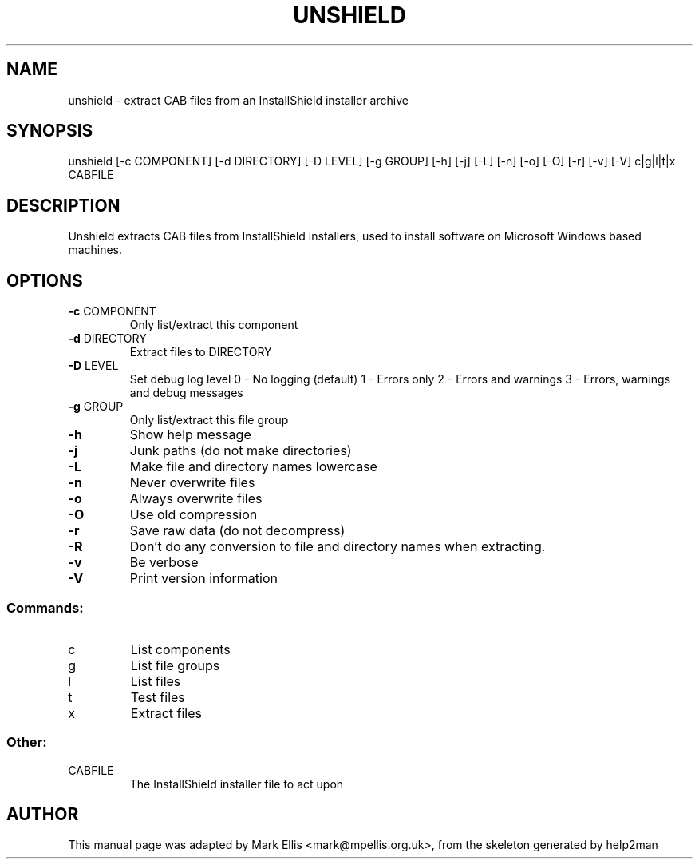 .TH UNSHIELD "1" "July 2004" "The SynCE project" "http://www.synce.org"
.SH NAME
unshield \- extract CAB files from an InstallShield installer archive
.SH SYNOPSIS
unshield [\-c COMPONENT] [\-d DIRECTORY] [\-D LEVEL] [\-g GROUP] [\-h] [\-j] [\-L] [\-n] [\-o] [\-O] [\-r] [\-v] [\-V] c|g|l|t|x CABFILE
.SH DESCRIPTION
Unshield extracts CAB files from InstallShield installers, used to 
install software on Microsoft Windows based machines.
.SH OPTIONS
.TP
\fB\-c\fR COMPONENT
Only list/extract this component
.TP
\fB\-d\fR DIRECTORY
Extract files to DIRECTORY
.TP
\fB\-D\fR LEVEL
Set debug log level
0 \- No logging (default)
1 \- Errors only
2 \- Errors and warnings
3 \- Errors, warnings and debug messages
.TP
\fB\-g\fR GROUP
Only list/extract this file group
.TP
\fB\-h\fR
Show help message
.TP
\fB\-j\fR
Junk paths (do not make directories)
.TP
\fB\-L\fR
Make file and directory names lowercase
.TP
\fB\-n\fR
Never overwrite files
.TP
\fB\-o\fR
Always overwrite files
.TP
\fB\-O\fR
Use old compression
.TP
\fB\-r\fR
Save raw data (do not decompress)
.TP
\fB\-R\fR
Don't do any conversion to file and directory names when extracting.
.TP
\fB\-v\fR
Be verbose
.TP
\fB\-V\fR
Print version information
.SS "Commands:"
.TP
c
List components
.TP
g
List file groups
.TP
l
List files
.TP
t
Test files
.TP
x
Extract files
.SS "Other:"
.TP
CABFILE
The InstallShield installer file to act upon
.SH "AUTHOR"
This manual page was adapted by Mark Ellis <mark@mpellis.org.uk>, from
the skeleton generated by help2man
